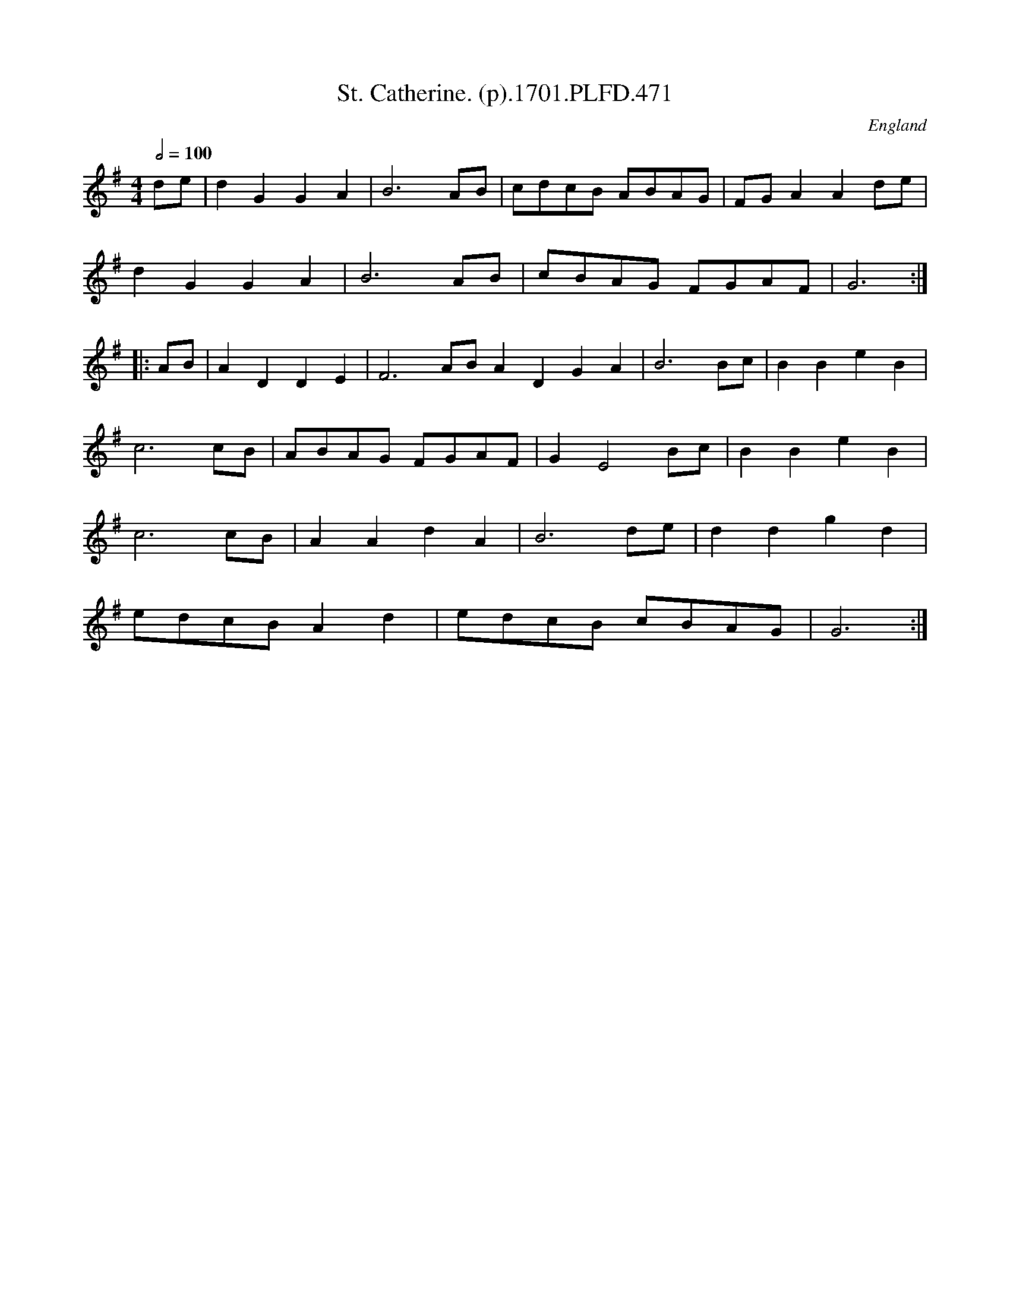 X:471
T:St. Catherine. (p).1701.PLFD.471
M:4/4
L:1/4
Q:1/2=100
S:Playford, Dancing Master,11th Ed.,1701.
O:England
Z:Chris Partington.
K:G
d/e/|dGGA|B3A/B/|c/d/c/B/ A/B/A/G/|F/G/AAd/e/|
dGGA|B3A/B/|c/B/A/G/ F/G/A/F/|G3:|
|:A/B/|ADDE|F3A/B/ADGA|B3B/c/|BBeB|
c3c/B/|A/B/A/G/ F/G/A/F/|GE2B/c/|BBeB|
c3c/B/|AAdA|B3d/e/|ddgd|
e/d/c/B/Ad|e/d/c/B/ c/B/A/G/|G3:|
